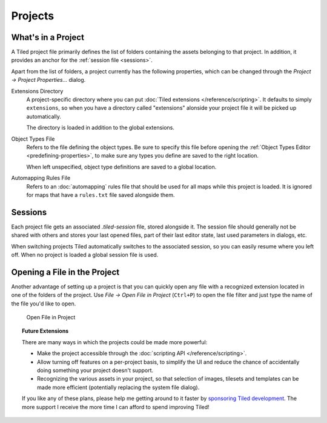 .. raw:: html

   <div class="new new-prev">Since Tiled 1.4</div>

Projects
========

What's in a Project
-------------------

A Tiled project file primarily defines the list of folders containing the
assets belonging to that project. In addition, it provides an anchor for the
:ref:`session file <sessions>`.

Apart from the list of folders, a project currently has the following
properties, which can be changed through the *Project -> Project
Properties...* dialog.

Extensions Directory
   A project-specific directory where you can put :doc:`Tiled extensions
   </reference/scripting>`. It defaults to simply ``extensions``, so when you
   have a directory called "extensions" alonside your project file it will be
   picked up automatically.

   The directory is loaded in addition to the global extensions.

Object Types File
   Refers to the file defining the object types. Be sure to specify this file
   before opening the :ref:`Object Types Editor <predefining-properties>`, to
   make sure any types you define are saved to the right location.

   When left unspecified, object type definitions are saved to a global
   location.

Automapping Rules File
   Refers to an :doc:`automapping` rules file that should be used for all maps
   while this project is loaded. It is ignored for maps that have a
   ``rules.txt`` file saved alongside them.

.. _sessions:

Sessions
--------

Each project file gets an associated *.tiled-session* file, stored alongside
it. The session file should generally not be shared with others and stores
your last opened files, part of their last editor state, last used parameters
in dialogs, etc.

When switching projects Tiled automatically switches to the associated
session, so you can easily resume where you left off. When no project is
loaded a global session file is used.

Opening a File in the Project
-----------------------------

Another advantage of setting up a project is that you can quickly open any
file with a recognized extension located in one of the folders of the project.
Use *File -> Open File in Project* (``Ctrl+P``) to open the file filter and
just type the name of the file you'd like to open.

.. figure:: images/open-file-in-project.png
   :alt: Open File in Project

   Open File in Project

.. topic:: Future Extensions
   :class: future

   There are many ways in which the projects could be made more powerful:

   -  Make the project accessible through the :doc:`scripting API
      </reference/scripting>`.

   -  Allow turning off features on a per-project basis, to simplify the UI
      and reduce the chance of accidentally doing something your project
      doesn't support.

   -  Recognizing the various assets in your project, so that selection of
      images, tilesets and templates can be made more efficient (potentially
      replacing the system file dialog).

   If you like any of these plans, please help me getting around to it
   faster by `sponsoring Tiled development <https://www.mapeditor.org/donate>`__. The
   more support I receive the more time I can afford to spend improving
   Tiled!
